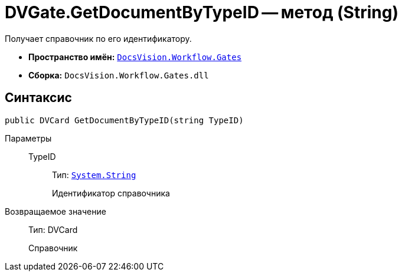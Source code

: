 = DVGate.GetDocumentByTypeID -- метод (String)

Получает справочник по его идентификатору.

* *Пространство имён:* `xref:api/DocsVision/Workflow/Gates/Gates_NS.adoc[DocsVision.Workflow.Gates]`
* *Сборка:* `DocsVision.Workflow.Gates.dll`

== Синтаксис

[source,csharp]
----
public DVCard GetDocumentByTypeID(string TypeID)
----

Параметры::
TypeID:::
Тип: `http://msdn.microsoft.com/ru-ru/library/system.string.aspx[System.String]`
+
Идентификатор справочника

Возвращаемое значение::
Тип: DVCard
+
Справочник
